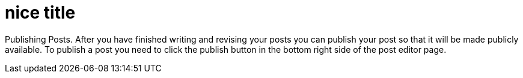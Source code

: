 = nice title
// See https://hubpress.gitbooks.io/hubpress-knowledgebase/content/ for information about the parameters.
// :hp-image: /covers/cover.png
// :published_at: 2019-01-31
// :hp-tags: HubPress, Blog, Open_Source,
// :hp-alt-title: My English Title

Publishing Posts. After you have finished writing and revising your posts you can publish your post so that it will be made publicly available. To publish a post you need to click the publish button in the bottom right side of the post editor page.
